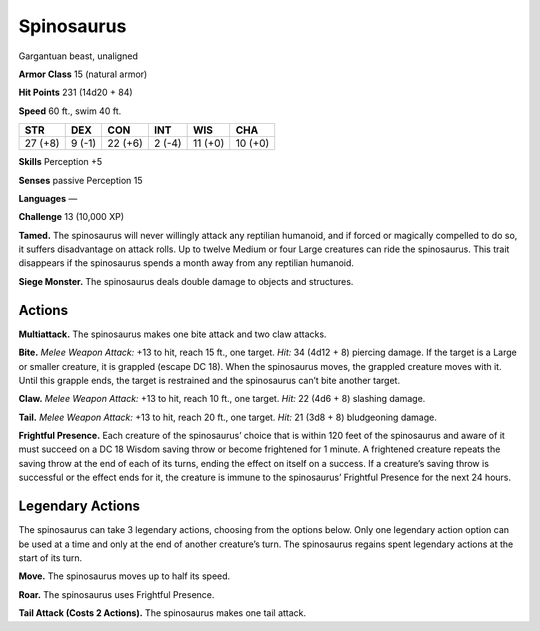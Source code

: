 
.. _tob:spinosaurus:

Spinosaurus
-----------

Gargantuan beast, unaligned

**Armor Class** 15 (natural armor)

**Hit Points** 231 (14d20 + 84)

**Speed** 60 ft., swim 40 ft.

+-----------+-----------+-----------+-----------+-----------+-----------+
| STR       | DEX       | CON       | INT       | WIS       | CHA       |
+===========+===========+===========+===========+===========+===========+
| 27 (+8)   | 9 (-1)    | 22 (+6)   | 2 (-4)    | 11 (+0)   | 10 (+0)   |
+-----------+-----------+-----------+-----------+-----------+-----------+

**Skills** Perception +5

**Senses** passive Perception 15

**Languages** —

**Challenge** 13 (10,000 XP)

**Tamed.** The spinosaurus will never willingly attack any reptilian
humanoid, and if forced or magically compelled to do so, it
suffers disadvantage on attack rolls. Up to twelve Medium
or four Large creatures can ride the spinosaurus. This trait
disappears if the spinosaurus spends a month away from any
reptilian humanoid.

**Siege Monster.** The spinosaurus deals double damage to
objects and structures.

Actions
~~~~~~~

**Multiattack.** The spinosaurus makes one bite attack and two
claw attacks.

**Bite.** *Melee Weapon Attack:* +13 to hit, reach 15 ft., one target.
*Hit:* 34 (4d12 + 8) piercing damage. If the target is a Large
or smaller creature, it is grappled (escape DC 18). When the
spinosaurus moves, the grappled creature moves with it. Until
this grapple ends, the target is restrained and the spinosaurus
can’t bite another target.

**Claw.** *Melee Weapon Attack:* +13 to hit, reach 10 ft., one target.
*Hit:* 22 (4d6 + 8) slashing damage.

**Tail.** *Melee Weapon Attack:* +13 to hit, reach 20 ft., one target.
*Hit:* 21 (3d8 + 8) bludgeoning damage.

**Frightful Presence.** Each creature of the spinosaurus’ choice
that is within 120 feet of the spinosaurus and aware of it
must succeed on a DC 18 Wisdom saving throw or become
frightened for 1 minute. A frightened creature repeats the
saving throw at the end of each of its turns, ending the effect
on itself on a success. If a creature’s saving throw is successful
or the effect ends for it, the creature is immune to the
spinosaurus’ Frightful Presence for the next 24 hours.

Legendary Actions
~~~~~~~~~~~~~~~~~

The spinosaurus can take 3 legendary actions, choosing from
the options below. Only one legendary action option can be
used at a time and only at the end of another creature’s turn.
The spinosaurus regains spent legendary actions at the start of
its turn.

**Move.** The spinosaurus moves up to half its speed.

**Roar.** The spinosaurus uses Frightful Presence.

**Tail Attack (Costs 2 Actions).** The spinosaurus makes one tail
attack.
